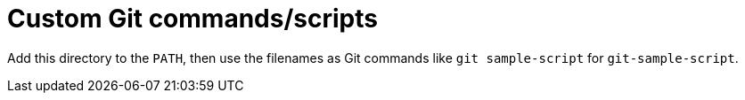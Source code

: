 = Custom Git commands/scripts

Add this directory to the `PATH`, then use the filenames as Git commands like
`git sample-script` for `git-sample-script`.
